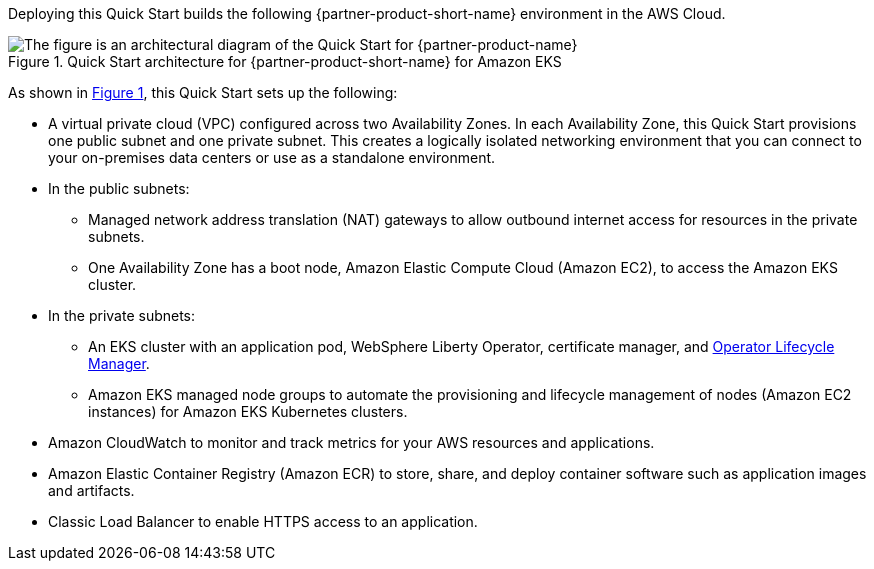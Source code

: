 :xrefstyle: short

Deploying this Quick Start builds the following {partner-product-short-name} environment in the
AWS Cloud.

// Replace this example diagram with your own. Follow our wiki guidelines: https://w.amazon.com/bin/view/AWS_Quick_Starts/Process_for_PSAs/#HPrepareyourarchitecturediagram. Upload your source PowerPoint file to the GitHub {deployment name}/docs/images/ directory in its repository.

[#architecture1]
.Quick Start architecture for {partner-product-short-name} for Amazon EKS
image::../docs/deployment_guide/images/architecture_diagram.png[The figure is an architectural diagram of the Quick Start for {partner-product-name}]

As shown in <<architecture1>>, this Quick Start sets up the following:

* A virtual private cloud (VPC) configured across two Availability Zones. In each Availability Zone, this Quick Start provisions one public subnet and one private subnet. This creates a logically isolated networking environment that you can connect to your on-premises data centers or use as a standalone environment.
* In the public subnets:
** Managed network address translation (NAT) gateways to allow outbound internet access for resources in the private subnets.
** One Availability Zone has a boot node, Amazon Elastic Compute Cloud (Amazon EC2), to access the Amazon EKS cluster.
* In the private subnets:
** An EKS cluster with an application pod, WebSphere Liberty Operator, certificate manager, and https://olm.operatorframework.io/[Operator Lifecycle Manager].
** Amazon EKS managed node groups to automate the provisioning and lifecycle management of nodes (Amazon EC2 instances) for Amazon EKS Kubernetes clusters.
// Add bullet points for any additional components that are included in the deployment. Ensure that the additional components are shown in the architecture diagram. End each bullet with a period.
* Amazon CloudWatch to monitor and track metrics for your AWS resources and applications.
* Amazon Elastic Container Registry (Amazon ECR) to store, share, and deploy container software such as application images and artifacts.
* Classic Load Balancer to enable HTTPS access to an application.

//[.small]#* The template that deploys this Quick Start into an existing VPC skips the components marked by asterisks and prompts you for your existing VPC configuration.#
